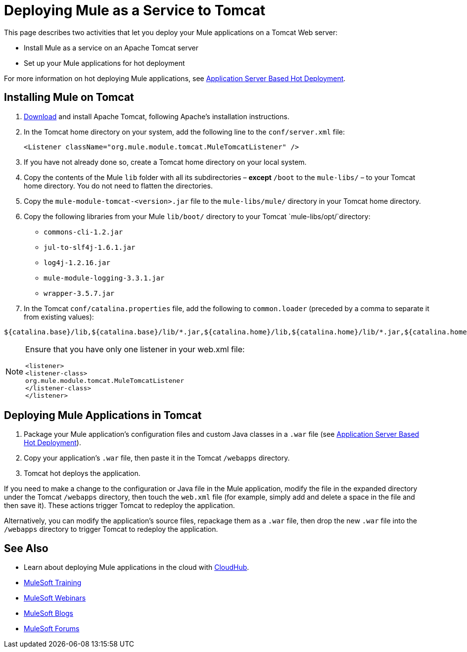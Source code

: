 = Deploying Mule as a Service to Tomcat

This page describes two activities that let you deploy your Mule applications on a Tomcat Web server:

* Install Mule as a service on an Apache Tomcat server 
* Set up your Mule applications for hot deployment

For more information on hot deploying Mule applications, see link:/mule-user-guide/v/3.5/application-server-based-hot-deployment[Application Server Based Hot Deployment].

== Installing Mule on Tomcat

. link:http://tomcat.apache.org[Download] and install Apache Tomcat, following Apache's installation instructions.
. In the Tomcat home directory on your system, add the following line to the `conf/server.xml` file: +
+
[source]
----
<Listener className="org.mule.module.tomcat.MuleTomcatListener" />
----
+
. If you have not already done so, create a Tomcat home directory on your local system.
. Copy the contents of the Mule `lib` folder with all its subdirectories – *except* `/boot` to the `mule-libs/` – to your Tomcat home directory. You do not need to flatten the directories.
. Copy the `mule-module-tomcat-<version>.jar` file to the `mule-libs/mule/` directory in your Tomcat home directory.
. Copy the following libraries from your Mule `lib/boot/` directory to your Tomcat `mule-libs/opt/`directory: +
* `commons-cli-1.2.jar`
* `jul-to-slf4j-1.6.1.jar`
* `log4j-1.2.16.jar`
* `mule-module-logging-3.3.1.jar`
* `wrapper-3.5.7.jar`

. In the Tomcat `conf/catalina.properties` file, add the following to `common.loader` (preceded by a comma to separate it from existing values):

[source]
----
${catalina.base}/lib,${catalina.base}/lib/*.jar,${catalina.home}/lib,${catalina.home}/lib/*.jar,${catalina.home}/mule-libs/user/*.jar,${catalina.home}/mule-libs/mule/*.jar,${catalina.home}/mule-libs/opt/*.jar,${catalina.home}/mule-libs/endorsed/*.jar
----

[NOTE]
====
Ensure that you have only one listener in your web.xml file:

[source,xml,linenums]
----
<listener> 
<listener-class> 
org.mule.module.tomcat.MuleTomcatListener 
</listener-class> 
</listener> 
----
====

== Deploying Mule Applications in Tomcat

. Package your Mule application's configuration files and custom Java classes in a `.war` file (see link:/mule-user-guide/v/3.5/application-server-based-hot-deployment[Application Server Based Hot Deployment]).
. Copy your application's `.war` file, then paste it in the Tomcat `/webapps` directory.
. Tomcat hot deploys the application.

If you need to make a change to the configuration or Java file in the Mule application, modify the file in the expanded directory under the Tomcat `/webapps` directory, then touch the `web.xml` file (for example, simply add and delete a space in the file and then save it). These actions trigger Tomcat to redeploy the application.

Alternatively, you can modify the application's source files, repackage them as a `.war` file, then drop the new `.war` file into the `/webapps` directory to trigger Tomcat to redeploy the application.

== See Also

* Learn about deploying Mule applications in the cloud with link:/runtime-manager/cloudhub[CloudHub].
* link:http://training.mulesoft.com[MuleSoft Training]
* link:https://www.mulesoft.com/webinars[MuleSoft Webinars]
* link:http://blogs.mulesoft.com[MuleSoft Blogs]
* link:http://forums.mulesoft.com[MuleSoft Forums]
